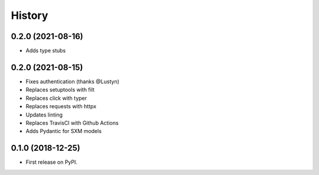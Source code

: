 =======
History
=======

0.2.0 (2021-08-16)
------------------

* Adds type stubs

0.2.0 (2021-08-15)
------------------

* Fixes authentication (thanks @Lustyn)
* Replaces setuptools with filt
* Replaces click with typer
* Replaces requests with httpx
* Updates linting
* Replaces TravisCI with Github Actions
* Adds Pydantic for SXM models

0.1.0 (2018-12-25)
------------------

* First release on PyPI.
